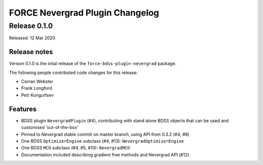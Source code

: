 FORCE Nevergrad Plugin Changelog
================================

Release 0.1.0
-------------

Released: 12 Mar 2020

Release notes
~~~~~~~~~~~~~

Version 0.1.0 is the inital release of the ``force-bdss-plugin-nevergrad`` package.

The following people contributed code changes for this release:

* Corran Webster
* Frank Longford
* Petr Kungurtsev

Features
~~~~~~~~
* BDSS plugin ``NevergradPlugin`` (#4), contributing with stand alone BDSS objects that can be
  used and customised 'out-of-the-box'
* Pinned to Nevergrad stable commit on master branch, using API from 0.3.2 (#4, #8)
* One BDSS ``OptimizerEngine`` subclass (#4, #13): ``NevergradOptimizerEngine``
* One BDSS ``MCO`` subclass (#4, #5, #10): ``NevergradMCO``
* Documentation included describing gradient free methods and Nevergrad API (#12)

